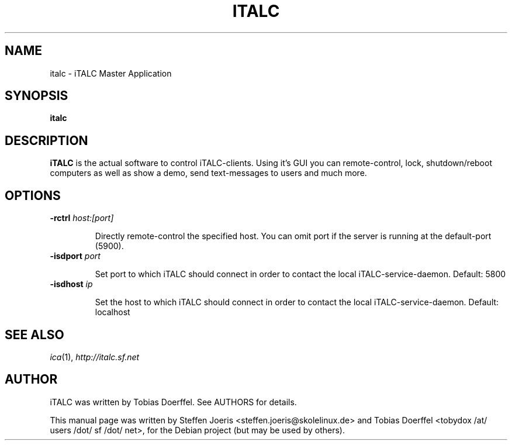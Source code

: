 .\"                                      Hey, EMACS: -*- nroff -*-
.\" First parameter, NAME, should be all caps
.\" Second parameter, SECTION, should be 1-8, maybe w/ subsection
.\" other parameters are allowed: see man(7), man(1)
.TH ITALC 1 "February 1, 2008"
.SH NAME
italc \- iTALC Master Application
.SH SYNOPSIS
.B italc
.SH DESCRIPTION
.B iTALC
is the actual software to control iTALC-clients. Using it's GUI you can remote-control, lock, shutdown/reboot computers as well as show a demo, send text-messages to users and much more.
.
.SH OPTIONS
.IP "\fB\-rctrl\fP \fIhost:[port]\fP
.IP
Directly remote-control the specified host. You can omit port if the server is running at the default-port (5900).
.
.IP "\fB\-isdport\fP \fIport\fP
.IP
Set port to which iTALC should connect in order to contact the local iTALC-service-daemon. Default: 5800
.
.IP "\fB\-isdhost\fP \fIip\fP
.IP
Set the host to which iTALC should connect in order to contact the local iTALC-service-daemon. Default: localhost
.
.PP
.SH SEE ALSO
.IR ica (1),
.IR http://italc.sf.net
.SH AUTHOR
iTALC was written by Tobias Doerffel. See AUTHORS for details.
.PP
This manual page was written by Steffen Joeris <steffen.joeris@skolelinux.de>
and Tobias Doerffel <tobydox /at/ users /dot/ sf /dot/ net>, for the Debian project (but may be used by others).
